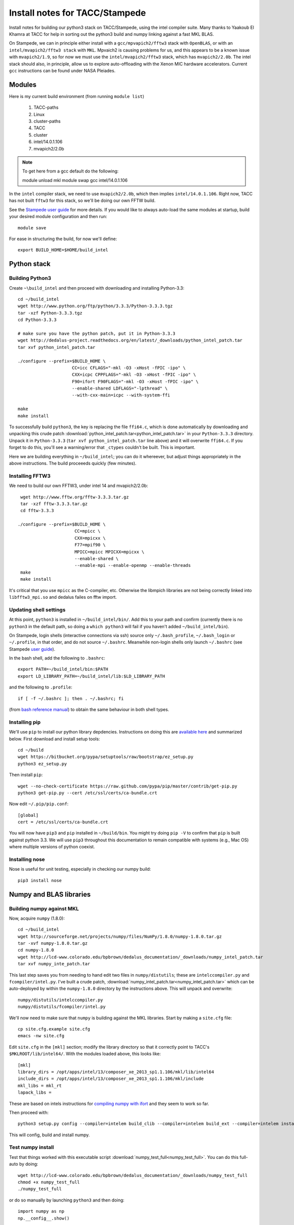 Install notes for TACC/Stampede
***************************************************************************
Install notes for building our python3 stack on TACC/Stampede, using the intel compiler suite.
Many thanks to Yaakoub El Khamra at TACC for help in sorting out the
python3 build and numpy linking against a fast MKL BLAS.

On Stampede, we can in principle either install with a ``gcc/mpvapich2/fftw3``
stack with ``OpenBLAS``, or with an ``intel/mvapich2/fftw3 stack`` with
``MKL``.  Mpvaich2 is causing problems for  us, and this
appears to be a known issue with ``mvapich2/1.9``, so for now we must
use the ``intel/mvapich2/fftw3`` stack, which has ``mvapich2/2.0b``.
The intel stack should also, in principle,
allow us to explore auto-offloading with the Xenon MIC hardware
accelerators.   Current ``gcc`` instructions can be found under NASA Pleiades.


Modules
==========================================

Here is my current build environment (from running ``module list``)

    1) TACC-paths
    2) Linux
    3) cluster-paths
    4) TACC
    5) cluster
    6) intel/14.0.1.106
    7) mvapich2/2.0b

.. note ::
    To get here from a gcc default do the following:

    module unload mkl
    module swap gcc intel/14.0.1.106

In the ``intel`` compiler stack, we need to use ``mvapich2/2.0b``,
which then implies ``intel/14.0.1.106``.  Right now, TACC has not built
``fftw3`` for this stack, so we'll be doing our own FFTW build.

See the  `Stampede user guide <https://www.tacc.utexas.edu/user-services/user-guides/stampede-user-guide#compenv-modules-login>`_
for more details.  If you would like to always auto-load the same
modules at startup, build your desired module configuration and then
run::

     module save


For ease in structuring the build, for now we'll define::

     export BUILD_HOME=$HOME/build_intel


Python stack
=========================

Building Python3
--------------------------

Create ``~\build_intel`` and then proceed with downloading and installing Python-3.3::

    cd ~/build_intel
    wget http://www.python.org/ftp/python/3.3.3/Python-3.3.3.tgz
    tar -xzf Python-3.3.3.tgz
    cd Python-3.3.3

    # make sure you have the python patch, put it in Python-3.3.3
    wget http://dedalus-project.readthedocs.org/en/latest/_downloads/python_intel_patch.tar
    tar xvf python_intel_patch.tar

    ./configure --prefix=$BUILD_HOME \
                         CC=icc CFLAGS="-mkl -O3 -xHost -fPIC -ipo" \
                         CXX=icpc CPPFLAGS="-mkl -O3 -xHost -fPIC -ipo" \
                         F90=ifort F90FLAGS="-mkl -O3 -xHost -fPIC -ipo" \
                         --enable-shared LDFLAGS="-lpthread" \
                         --with-cxx-main=icpc --with-system-ffi

    make
    make install

To successfully build ``python3``,
the key is replacing the file ``ffi64.c``, which is done
automatically by downloading and unpacking this crude patch
:download:`python_intel_patch.tar<python_intel_patch.tar>` in
your ``Python-3.3.3`` directory.   Unpack it in ``Python-3.3.3``
(``tar xvf python_intel_patch.tar`` line above)
and it will overwrite ``ffi64.c``.  If you forget to do this, you'll
see a warning/error that ``_ctypes`` couldn't be built.  This is important.


Here we are building everything in ``~/build_intel``; you can do it
whereever, but adjust things appropriately in the above instructions.
The build proceeeds quickly (few minutes).

Installing FFTW3
------------------------------

We need to build our own FFTW3, under intel 14 and mvapich2/2.0b::

    wget http://www.fftw.org/fftw-3.3.3.tar.gz
    tar -xzf fftw-3.3.3.tar.gz
    cd fftw-3.3.3

   ./configure --prefix=$BUILD_HOME \
                         CC=mpicc \
                         CXX=mpicxx \
                         F77=mpif90 \
                         MPICC=mpicc MPICXX=mpicxx \
                         --enable-shared \
                         --enable-mpi --enable-openmp --enable-threads
    make
    make install

It's critical that you use ``mpicc`` as the C-compiler, etc.
Otherwise the libmpich libraries are not being correctly linked into
``libfftw3_mpi.so`` and dedalus failes on fftw import.


Updating shell settings
------------------------------

At this point, ``python3`` is installed in ``~/build_intel/bin/``.  Add this
to your path and confirm (currently there is no ``python3`` in the
default path, so doing a ``which python3`` will fail if you haven't
added ``~/build_intel/bin``).

On Stampede, login shells (interactive connections via ssh) source
only ``~/.bash_profile``, ``~/.bash_login`` or ``~/.profile``, in that
order, and do not source ``~/.bashrc``.  Meanwhile non-login shells
only launch ``~/.bashrc``
(see Stampede `user guide <https://www.tacc.utexas.edu/user-services/user-guides/stampede-user-guide#compenv-startup-technical>`_).

In the bash shell, add the following to
``.bashrc``::

     export PATH=~/build_intel/bin:$PATH
     export LD_LIBRARY_PATH=~/build_intel/lib:$LD_LIBRARY_PATH

and the following to ``.profile``::

     if [ -f ~/.bashrc ]; then . ~/.bashrc; fi

(from `bash reference manual <https://www.gnu.org/software/bash/manual/html_node/Bash-Startup-Files.html>`_)
to obtain the same behaviour in both shell types.

Installing pip
-------------------------

We'll use ``pip`` to install our python library depdencies.
Instructions on doing this are `available here <http://www.pip-installer.org/en/latest/installing.html>`_
and summarized below.  First
download and install setup tools::

    cd ~/build
    wget https://bitbucket.org/pypa/setuptools/raw/bootstrap/ez_setup.py
    python3 ez_setup.py

Then install ``pip``::

    wget --no-check-certificate https://raw.github.com/pypa/pip/master/contrib/get-pip.py
    python3 get-pip.py --cert /etc/ssl/certs/ca-bundle.crt

Now edit ``~/.pip/pip.conf``::

     [global]
     cert = /etc/ssl/certs/ca-bundle.crt


You will now have ``pip3`` and ``pip`` installed in ``~/build/bin``.
You might try doing ``pip -V`` to confirm that ``pip`` is built
against python 3.3.  We will use ``pip3`` throughout this
documentation to remain compatible with systems (e.g., Mac OS) where
multiple versions of python coexist.

Installing nose
-------------------------

Nose is useful for unit testing, especially in checking our numpy build::

    pip3 install nose


Numpy and BLAS libraries
======================================

Building numpy against MKL
----------------------------------

Now, acquire ``numpy`` (1.8.0)::

     cd ~/build_intel
     wget http://sourceforge.net/projects/numpy/files/NumPy/1.8.0/numpy-1.8.0.tar.gz
     tar -xvf numpy-1.8.0.tar.gz
     cd numpy-1.8.0
     wget http://lcd-www.colorado.edu/bpbrown/dedalus_documentation/_downloads/numpy_intel_patch.tar
     tar xvf numpy_inte_patch.tar

This last step saves you from needing to hand edit two
files in ``numpy/distutils``; these are ``intelccompiler.py`` and
``fcompiler/intel.py``.  I've built a crude patch,
:download:`numpy_intel_patch.tar<numpy_intel_patch.tar>`
which can be auto-deployed by within the ``numpy-1.8.0`` directory by
the instructions above.  This will unpack and overwrite::

      numpy/distutils/intelccompiler.py
      numpy/distutils/fcompiler/intel.py

We'll now need to make sure that ``numpy`` is building against the MKL
libraries.  Start by making a ``site.cfg`` file::

     cp site.cfg.example site.cfg
     emacs -nw site.cfg

Edit ``site.cfg`` in the ``[mkl]`` section; modify the
library directory so that it correctly point to TACC's
``$MKLROOT/lib/intel64/``.
With the modules loaded above, this looks like::

     [mkl]
     library_dirs = /opt/apps/intel/13/composer_xe_2013_sp1.1.106/mkl/lib/intel64
     include_dirs = /opt/apps/intel/13/composer_xe_2013_sp1.1.106/mkl/include
     mkl_libs = mkl_rt
     lapack_libs =

These are based on intels instructions for
`compiling numpy with ifort <http://software.intel.com/en-us/articles/numpyscipy-with-intel-mkl>`_
and they seem to work so far.


Then proceed with::

    python3 setup.py config --compiler=intelem build_clib --compiler=intelem build_ext --compiler=intelem install

This will config, build and install numpy.


Test numpy install
------------------------------

Test that things worked with this executable script
:download:`numpy_test_full<numpy_test_full>`.  You can do this
full-auto by doing::

     wget http://lcd-www.colorado.edu/bpbrown/dedalus_documentation/_downloads/numpy_test_full
     chmod +x numpy_test_full
     ./numpy_test_full

or do so manually by launching ``python3``
and then doing::

     import numpy as np
     np.__config__.show()

If you've installed ``nose`` (with ``pip3 install nose``),
we can further test our numpy build with::

     np.test()
     np.test('full')

We fail ``np.test()`` with two failures, while ``np.test('full')`` has
3 failures and 19 errors.  But we do successfully link against the
fast BLAS libraries (look for ``FAST BLAS`` output, and fast dot
product time).

.. note::
     We should check what impact these failed tests have on our results.






Python library stack
=====================

After ``numpy`` has been built (see links above)
we will proceed with the rest of our python stack.
Right now, all of these need to be installed in each existing
virtualenv instance (e.g., ``openblas``, ``mkl``, etc.).

For now, skip the venv process.

Installing Scipy
-------------------------

Scipy is easier, because it just gets its config from numpy.  Download
an install in your appropriate ``~/venv/INSTANCE`` directory::

     wget http://sourceforge.net/projects/scipy/files/scipy/0.13.2/scipy-0.13.2.tar.gz
     tar -xvf scipy-0.13.2.tar.gz
     cd scipy-0.13.2

Then run ::

    python3 setup.py config --compiler=intelem --fcompiler=intelem build_clib \
                                            --compiler=intelem --fcompiler=intelem build_ext \
                                            --compiler=intelem --fcompiler=intelem install


Installing mpi4py
-------------------------

This should just be pip installed::

      pip3 install mpi4py==2.0.0

.. note::

      If we use use ::

           pip3 install mpi4py

      then stampede tries to pull version 0.6.0 of mpi4py.  Hence the
      explicit version pull above.

Installing cython
-------------------------

This should just be pip installed::

     pip3 install -v https://pypi.python.org/packages/source/C/Cython/Cython-0.20.tar.gz

The Feb 11, 2014 update to cython (0.20.1) seems to have broken (at
least with intel compilers).::

     pip3 install cython


Installing matplotlib
-------------------------

This should just be pip installed::


     pip3 install -v https://downloads.sourceforge.net/project/matplotlib/matplotlib/matplotlib-1.3.1/matplotlib-1.3.1.tar.gz

.. note::

      If we use use ::

           pip3 install matplotlib

      then stampede tries to pull version 1.1.1 of matplotlib.  Hence the
      explicit version pull above.

Installing sympy
-------------------------

Do this with a regular pip install::

      pip3 install sympy


Installing HDF5 with parallel support
--------------------------------------------------

The new analysis package brings HDF5 file writing capbaility.  This
needs to be compiled with support for parallel (mpi) I/O::

     wget http://www.hdfgroup.org/ftp/HDF5/current/src/hdf5-1.8.12.tar
     tar xvf hdf5-1.8.12.tar
     cd hdf5-1.8.12
     ./configure --prefix=$BUILD_HOME \
                         CC=mpicc \
                         CXX=mpicxx \
                         F77=mpif90 \
                         MPICC=mpicc MPICXX=mpicxx \
                         --enable-shared --enable-parallel
     make
     make install

Installing h5py
----------------------------------------------------

Next, install h5py. We wish for full HDF5 parallel goodness, so we can
do parallel file access during both simulations and post analysis as
well.   This will require building directly from source (see
`Parallel HDF5 in h5py <http://docs.h5py.org/en/latest/mpi.html#parallel>`_
for further details).  Here we go::

     git clone https://github.com/h5py/h5py.git
     cd h5py
     export CC=mpicc
     export HDF5_DIR=$BUILD_HOME
     python3 setup.py configure --mpi
     python3 setup.py build
     python3 setup.py install

After this install, ``h5py`` shows up as an ``.egg`` in
``site-packages``, but it looks like we pass the ``suggested demo2.py``
test from `Parallel HDF5 in h5py <http://docs.h5py.org/en/latest/mpi.html#parallel>`_.


Installing h5py with collectives
----------------------------------------------------
We've been exploring the use of collectives for faster parallel file
writing.  To build that version of the h5py library::

     git clone https://github.com/andrewcollette/h5py.git
     cd h5py
     git checkout mpi_collective
     export CC=mpicc
     export HDF5_DIR=$BUILD_HOME
     python3 setup.py configure --mpi
     python3 setup.py build
     python3 setup.py install

To enable collective outputs within dedalus, edit ``dedalus2/data/evaluator.py`` and
replace::

            # Assemble nonconstant subspace
            subshape, subslices, subdata = self.get_subspace(out)
            dset = task_group.create_dataset(name=name, shape=subshape, dtype=dtype)
            dset[subslices] = subdata

with ::

            # Assemble nonconstant subspace
            subshape, subslices, subdata = self.get_subspace(out)
            dset = task_group.create_dataset(name=name, shape=subshape, dtype=dtype)
            with dset.collective:
                dset[subslices] = subdata

Alternatively, you can see this same edit in some of the forks
(Lecoanet, Brown).

.. note::

     There are some serious problems with this right now; in
     particular, there seems to be an issue with empty arrays causing h5py
     to hang.  Troubleshooting is ongoing.

Dedalus2
========================================

With the modules set as above, set::

     export BUILD_HOME=$HOME/build_intel
     export FFTW_PATH=$BUILD_HOME
     export MPI_PATH=$MPICH_HOME
     export HDF5_DIR=$BUILD_HOME
     export CC=mpicc

Then change into your root dedalus directory and run::

     python setup.py build_ext --inplace

Our new stack (``intel/14``, ``mvapich2/2.0b``) builds to completion
and runs test problems successfully.  We have good scaling in limited
early tests.


Running Dedalus on Stampede
========================================

Source the appropriate virtualenv::

     source ~/venv/openblas/bin/activate

or::

     source ~/venv/mkl/bin/activate


grab an interactive dev node with ``idev``.  Play.





Skipped libraries
==============================

Installing freetype2
--------------------------

Freetype is necessary for matplotlib ::

     cd ~/build
     wget http://sourceforge.net/projects/freetype/files/freetype2/2.5.2/freetype-2.5.2.tar.gz
     tar -xvf freetype-2.5.2.tar.gz
     cd freetype-2.5.2
     ./configure --prefix=$HOME/build
     make
     make install

.. note::
     Skipping for now

Installing libpng
--------------------------

May need this for matplotlib?::

     cd ~/build
     wget http://prdownloads.sourceforge.net/libpng/libpng-1.6.8.tar.gz
     ./configure --prefix=$HOME/build
     make
     make install

.. note::
     Skipping for now

UMFPACK
-------

We may wish to deploy UMFPACK for sparse matrix solves.  Keaton is
starting to look at this now.  If we do, both numpy and scipy will
require UMFPACK, so we should build it before proceeding with those builds.

UMFPACK requires AMD (another package by the same group, not processor) and SuiteSparse_config, too.

If we need UMFPACK, we
can try installing it from ``suite-sparse`` as in the Mac install.
Here are links to `UMFPACK docs <http://www.cise.ufl.edu/research/sparse/umfpack/>`_
and `Suite-sparse <http://www.cise.ufl.edu/research/sparse/>`_

.. note::
     We'll check and update this later. (1/9/14)



All I want for christmas is suitesparse
----------------------------------------

Well, maybe :)  Let's give it a try, and lets grab the whole library::

     wget http://www.cise.ufl.edu/research/sparse/SuiteSparse/current/SuiteSparse.tar.gz
     tar xvf SuiteSparse.tar.gz

     <edit SuiteSparse_config/SuiteSparse_config.mk>




.. note::

     Notes from the original successful build process:

     Just got a direct call from Yaakoub.  Very, very helpful.  Here's
     the quick rundown.

     He got _ctypes to work by editing the following file:

          vim /work/00364/tg456434/yye00/src/Python-3.3.3/Modules/_ctypes/libffi/src/x86/ffi64.c

     Do build with intel 14
     use mvapich2/2.0b
     Will need to do our own build of fftw3

     set mpicc as c compiler rather than icc, same for CXX, FC and
     others, when configuring python.  should help with mpi4py.

     in mpi4py, can edit mpi.cfg (non-pip install).

     Keep Yaakoub updated with direct e-mail on progress.

     Also, Yaakoub is spear-heading TACCs efforts in doing
     auto-offload to Xenon Phi.


     Beware of disk quotas if you're trying many builds; I hit 5GB
     pretty fast and blew my matplotlib install due to quota limits :)




Installing virtualenv (skipped)
----------------------------------

In order to test multiple numpys and scipys (and really, their
underlying BLAS libraries), we will use ``virtualenv``::

     pip3 install virtualenv

Next, construct a virtualenv to hold all of your python modules. We
suggest doing this in your home directory::

     mkdir ~/venv




Python3
---------------------------------

.. note::

     With help from Yaakoub, we now build ``_ctypes`` successfully.


     Also, the mpicc build is much, much slower than icc.  Interesting.
     And we crashed out.  Here's what we tried with mpicc::

        ./configure --prefix=$BUILD_HOME \
                         CC=mpicc CFLAGS="-mkl -O3 -xHost -fPIC -ipo" \
                         CXX=mpicxx CPPFLAGS="-mkl -O3 -xHost -fPIC -ipo" \
                         F90=mpif90 F90FLAGS="-mkl -O3 -xHost -fPIC -ipo" \
                         --enable-shared LDFLAGS="-lpthread" \
                         --with-cxx-main=mpicxx --with-system-ffi
